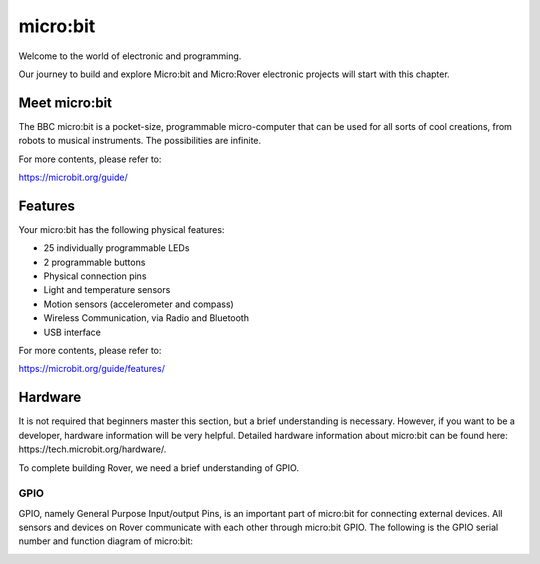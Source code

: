 ##############################################################################
micro:bit
##############################################################################

Welcome to the world of electronic and programming. 

Our journey to build and explore Micro:bit and Micro:Rover electronic projects will start with this chapter. 

Meet micro:bit
********************************

.. image:: ../_static/imgs/List/List05.png
    :align: center

The BBC micro:bit is a pocket-size, programmable micro-computer that can be used for all sorts of cool creations, from robots to musical instruments. The possibilities are infinite.

For more contents, please refer to:

https://microbit.org/guide/ 

Features
*******************************

.. image:: ../_static/imgs/List/List06.png
    :align: center

Your micro:bit has the following physical features:

- 25 individually programmable LEDs

- 2 programmable buttons

- Physical connection pins

- Light and temperature sensors

- Motion sensors (accelerometer and compass)

- Wireless Communication, via Radio and Bluetooth

- USB interface

For more contents, please refer to:

https://microbit.org/guide/features/ 

Hardware
********************************

It is not required that beginners master this section, but a brief understanding is necessary. However, if you want to be a developer, hardware information will be very helpful. Detailed hardware information about micro:bit can be found here: https://tech.microbit.org/hardware/.

To complete building Rover, we need a brief understanding of GPIO.

GPIO
=================================

GPIO, namely General Purpose Input/output Pins, is an important part of micro:bit for connecting external devices. All sensors and devices on Rover communicate with each other through micro:bit GPIO. The following is the GPIO serial number and function diagram of micro:bit:

.. image:: ../_static/imgs/List/List07.png
    :align: center